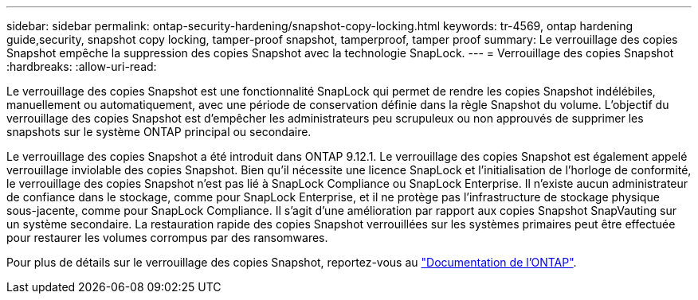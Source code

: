 ---
sidebar: sidebar 
permalink: ontap-security-hardening/snapshot-copy-locking.html 
keywords: tr-4569, ontap hardening guide,security, snapshot copy locking, tamper-proof snapshot, tamperproof, tamper proof 
summary: Le verrouillage des copies Snapshot empêche la suppression des copies Snapshot avec la technologie SnapLock. 
---
= Verrouillage des copies Snapshot
:hardbreaks:
:allow-uri-read: 


[role="lead"]
Le verrouillage des copies Snapshot est une fonctionnalité SnapLock qui permet de rendre les copies Snapshot indélébiles, manuellement ou automatiquement, avec une période de conservation définie dans la règle Snapshot du volume. L'objectif du verrouillage des copies Snapshot est d'empêcher les administrateurs peu scrupuleux ou non approuvés de supprimer les snapshots sur le système ONTAP principal ou secondaire.

Le verrouillage des copies Snapshot a été introduit dans ONTAP 9.12.1. Le verrouillage des copies Snapshot est également appelé verrouillage inviolable des copies Snapshot. Bien qu'il nécessite une licence SnapLock et l'initialisation de l'horloge de conformité, le verrouillage des copies Snapshot n'est pas lié à SnapLock Compliance ou SnapLock Enterprise. Il n'existe aucun administrateur de confiance dans le stockage, comme pour SnapLock Enterprise, et il ne protège pas l'infrastructure de stockage physique sous-jacente, comme pour SnapLock Compliance. Il s'agit d'une amélioration par rapport aux copies Snapshot SnapVauting sur un système secondaire. La restauration rapide des copies Snapshot verrouillées sur les systèmes primaires peut être effectuée pour restaurer les volumes corrompus par des ransomwares.

Pour plus de détails sur le verrouillage des copies Snapshot, reportez-vous au link:https://docs.netapp.com/us-en/ontap/snaplock/snapshot-lock-concept.html["Documentation de l'ONTAP"].
